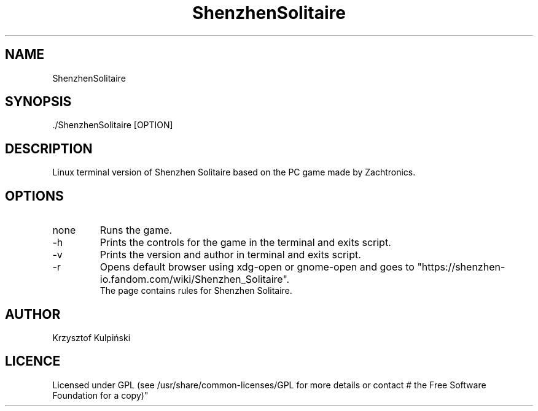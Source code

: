 ./" man page for ShenzhenSolitaire
.TH ShenzhenSolitaire 6 "2021-05-31" "V1.0" "ShenzhenSolitaire man page"

.SH NAME
ShenzhenSolitaire
.SH SYNOPSIS
\[char46]/ShenzhenSolitaire [OPTION]
.SH DESCRIPTION
Linux terminal version of Shenzhen Solitaire based on the PC game made by Zachtronics.
.SH OPTIONS
.IP none
Runs the game.
.IP -h
Prints the controls for the game in the terminal and exits script.
.IP -v
Prints the version and author in terminal and exits script.
.IP -r
Opens default browser using xdg-open or gnome-open and goes to "https://shenzhen-io.fandom.com/wiki/Shenzhen_Solitaire".
.br
The page contains rules for Shenzhen Solitaire.
.SH AUTHOR
Krzysztof Kulpiński
.SH LICENCE
Licensed under GPL (see /usr/share/common-licenses/GPL for more details or contact # the Free Software Foundation for a copy)"
